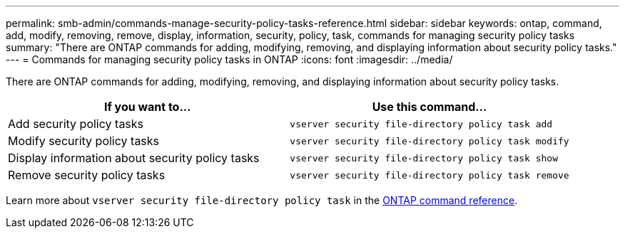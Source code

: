 ---
permalink: smb-admin/commands-manage-security-policy-tasks-reference.html
sidebar: sidebar
keywords: ontap, command, add, modify, removing, remove, display, information, security, policy, task, commands for managing security policy tasks
summary: "There are ONTAP commands for adding, modifying, removing, and displaying information about security policy tasks."
---
= Commands for managing security policy tasks in ONTAP
:icons: font
:imagesdir: ../media/

[.lead]
There are ONTAP commands for adding, modifying, removing, and displaying information about security policy tasks.

[options="header"]
|===
| If you want to...| Use this command...
a|
Add security policy tasks
a|
`vserver security file-directory policy task add`
a|
Modify security policy tasks
a|
`vserver security file-directory policy task modify`
a|
Display information about security policy tasks
a|
`vserver security file-directory policy task show`
a|
Remove security policy tasks
a|
`vserver security file-directory policy task remove`
|===
Learn more about `vserver security file-directory policy task` in the link:https://docs.netapp.com/us-en/ontap-cli/search.html?q=vserver+security+file-directory+policy+task[ONTAP command reference^].


// 2025 Jan 16, ONTAPDOC-2569